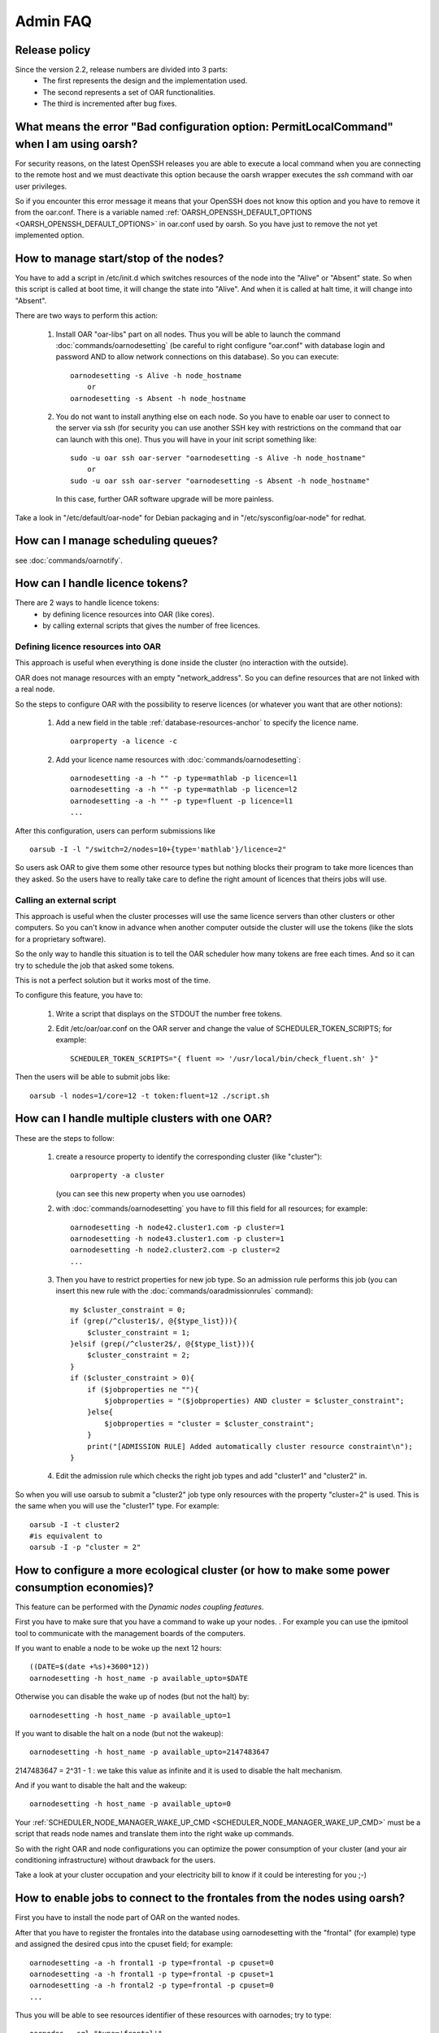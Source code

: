 Admin FAQ
=========

Release policy
--------------

Since the version 2.2, release numbers are divided into 3 parts:
 - The first represents the design and the implementation used.
 - The second represents a set of OAR functionalities.
 - The third is incremented after bug fixes.

What means the error "Bad configuration option: PermitLocalCommand" when I am using oarsh?
------------------------------------------------------------------------------------------

For security reasons, on the latest OpenSSH releases you are able to execute
a local command when you are connecting to the remote host and we must
deactivate this option because the oarsh wrapper executes the *ssh* command
with oar user privileges.

So if you encounter this error message it means that your OpenSSH does
not know this option and you have to remove it from the oar.conf.
There is a variable named :ref:`OARSH_OPENSSH_DEFAULT_OPTIONS <OARSH_OPENSSH_DEFAULT_OPTIONS>` in oar.conf used by oarsh.
So you have just to remove the not yet implemented option.

How to manage start/stop of the nodes?
--------------------------------------

You have to add a script in /etc/init.d which switches resources of the node
into the "Alive" or "Absent" state.
So when this script is called at boot time, it will change the state into
"Alive". And when it is called at halt time, it will change into "Absent".

There are two ways to perform this action:

 1. Install OAR "oar-libs" part on all nodes. Thus you will be able to launch
    the command :doc:`commands/oarnodesetting` (be careful to right configure "oar.conf" with
    database login and password AND to allow network connections on this
    database).
    So you can execute::

        oarnodesetting -s Alive -h node_hostname
            or
        oarnodesetting -s Absent -h node_hostname

 2. You do not want to install anything else on each node. So you have to
    enable oar user to connect to the server via ssh (for security you
    can use another SSH key with restrictions on the command that oar can
    launch with this one). Thus you will have in your init script
    something like::

        sudo -u oar ssh oar-server "oarnodesetting -s Alive -h node_hostname"
            or
        sudo -u oar ssh oar-server "oarnodesetting -s Absent -h node_hostname"

    In this case, further OAR software upgrade will be more painless.

Take a look in "/etc/default/oar-node" for Debian packaging and in
"/etc/sysconfig/oar-node" for redhat.

How can I manage scheduling queues?
-----------------------------------
see :doc:`commands/oarnotify`.

How can I handle licence tokens?
--------------------------------
There are 2 ways to handle licence tokens:
  - by defining licence resources into OAR (like cores).
  - by calling external scripts that gives the number of free licences.

Defining licence resources into OAR
___________________________________

This approach is useful when everything is done inside the cluster (no
interaction with the outside).

OAR does not manage resources with an empty "network_address". So you can
define resources that are not linked with a real node.

So the steps to configure OAR with the possibility to reserve licences (or
whatever you want that are other notions):

 1. Add a new field in the table :ref:`database-resources-anchor` to specify the licence name.
    ::

        oarproperty -a licence -c

 2. Add your licence name resources with :doc:`commands/oarnodesetting`::

        oarnodesetting -a -h "" -p type=mathlab -p licence=l1
        oarnodesetting -a -h "" -p type=mathlab -p licence=l2
        oarnodesetting -a -h "" -p type=fluent -p licence=l1
        ...

After this configuration, users can perform submissions like
::

    oarsub -I -l "/switch=2/nodes=10+{type='mathlab'}/licence=2"

So users ask OAR to give them some other resource types but nothing blocks
their program to take more licences than they asked. So the users have to
really take care to define the right amount of licences that theirs jobs will
use.

Calling an external script
__________________________

This approach is useful when the cluster processes will use the same licence
servers than other clusters or other computers. So you can't know in advance when
another computer outside the cluster will use the tokens (like the slots for a
proprietary software).

So the only way to handle this situation is to tell the OAR scheduler how many
tokens are free each times. And so it can try to schedule the job that asked
some tokens.

This is not a perfect solution but it works most of the time.

To configure this feature, you have to:

 1. Write a script that displays on the STDOUT the number free tokens.

 2. Edit /etc/oar/oar.conf on the OAR server and change the value of
    SCHEDULER_TOKEN_SCRIPTS; for example::

        SCHEDULER_TOKEN_SCRIPTS="{ fluent => '/usr/local/bin/check_fluent.sh' }"

Then the users will be able to submit jobs like::

    oarsub -l nodes=1/core=12 -t token:fluent=12 ./script.sh

How can I handle multiple clusters with one OAR?
------------------------------------------------
These are the steps to follow:

 1. create a resource property to identify the corresponding cluster (like
    "cluster")::

        oarproperty -a cluster

    (you can see this new property when you use oarnodes)

 2. with :doc:`commands/oarnodesetting` you have to fill this field for all resources; for
    example::

        oarnodesetting -h node42.cluster1.com -p cluster=1
        oarnodesetting -h node43.cluster1.com -p cluster=1
        oarnodesetting -h node2.cluster2.com -p cluster=2
        ...

 3. Then you have to restrict properties for new job type.
    So an admission rule performs this job (you can insert this new rule with
    the :doc:`commands/oaradmissionrules` command)::

        my $cluster_constraint = 0;
        if (grep(/^cluster1$/, @{$type_list})){
            $cluster_constraint = 1;
        }elsif (grep(/^cluster2$/, @{$type_list})){
            $cluster_constraint = 2;
        }
        if ($cluster_constraint > 0){
            if ($jobproperties ne ""){
                $jobproperties = "($jobproperties) AND cluster = $cluster_constraint";
            }else{
                $jobproperties = "cluster = $cluster_constraint";
            }
            print("[ADMISSION RULE] Added automatically cluster resource constraint\n");
        }

 4. Edit the admission rule which checks the right job types and add
    "cluster1" and "cluster2" in.

So when you will use oarsub to submit a "cluster2" job type only resources
with the property "cluster=2" is used. This is the same when you will use the
"cluster1" type. For example::

    oarsub -I -t cluster2
    #is equivalent to
    oarsub -I -p "cluster = 2"

How to configure a more ecological cluster (or how to make some power consumption economies)?
---------------------------------------------------------------------------------------------

This feature can be performed with the `Dynamic nodes coupling features`.

First you have to make sure that you have a command to wake up your nodes.
. For example you can use the ipmitool tool to communicate with the
management boards of the computers.

If you want to enable a node to be woke up the next 12 hours::

    ((DATE=$(date +%s)+3600*12))
    oarnodesetting -h host_name -p available_upto=$DATE

Otherwise you can disable the wake up of nodes (but not the halt) by::

    oarnodesetting -h host_name -p available_upto=1

If you want to disable the halt on a node (but not the wakeup)::

    oarnodesetting -h host_name -p available_upto=2147483647

2147483647 = 2^31 - 1 : we take this value as infinite and it is used to
disable the halt mechanism.

And if you want to disable the halt and the wakeup::

    oarnodesetting -h host_name -p available_upto=0

Your :ref:`SCHEDULER_NODE_MANAGER_WAKE_UP_CMD <SCHEDULER_NODE_MANAGER_WAKE_UP_CMD>` must be a script that reads node
names and translate them into the right wake up commands.

So with the right OAR and node configurations you can optimize the power
consumption of your cluster (and your air conditioning infrastructure)
without drawback for the users.

Take a look at your cluster occupation and your electricity bill to know if it
could be interesting for you ;-)

How to enable jobs to connect to the frontales from the nodes using oarsh?
--------------------------------------------------------------------------
First you have to install the node part of OAR on the wanted nodes.

After that you have to register the frontales into the database using
oarnodesetting with the "frontal" (for example) type and assigned the desired
cpus into the cpuset field; for example::

    oarnodesetting -a -h frontal1 -p type=frontal -p cpuset=0
    oarnodesetting -a -h frontal1 -p type=frontal -p cpuset=1
    oarnodesetting -a -h frontal2 -p type=frontal -p cpuset=0
    ...

Thus you will be able to see resources identifier of these resources with
oarnodes; try to type::

    oarnodes --sql "type='frontal'"

Then put this type name (here "frontal") into the :doc:`oar.conf <configuration>` file on the OAR
server into the tag :ref:`SCHEDULER_NODE_MANAGER_WAKE_UP_CMD <SCHEDULER_RESOURCES_ALWAYS_ASSIGNED_TYPE>`.

Notes:
 - if one of these resources become "Suspected" then the scheduling will
   stop.
 - you can disable this feature with :doc:`commands/oarnodesetting` and put these resources
   into the "Absent" state.

A job remains in the "Finishing" state, what can I do?
------------------------------------------------------
If you have waited more than a couple of minutes (30mn for example) then
something wrong occurred (frontal has crashed, out of memory, ...).

So you are able to turn manually a job into the "Error" state by typing in
the OAR install directory with the root user (example with a bash shell)::

    export OARCONFFILE=/etc/oar/oar.conf
    perl -e 'use OAR::IO; $db = OAR::IO::connect(); OAR::IO::set_job_state($db,42,"Error")'

(Replace 42 by your job identifier)

Since OAR 2.5.3, you can directly use the command:
::

    oardel --force-terminate-finishing-job 42

How to activate the memory management on nodes ?
------------------------------------------------

OAR job resources manager is reponsible for setting up the nodes of a job. Among all 
required steps for that setup, one is to configure the cgroups of the job, in particular
the memory cgroup if it is enabled.

To enable the memory cgroup on some Linux distributions (e.g. Debian), it is necessary to
pass a parameter to the kernel command line (in the boot loader configuration).

For grub on a Debian system, edit /etc/default/grub, and set::

    GRUB_CMDLINE_LINUX_DEFAULT="cgroup_enable=memory"

Once the node is rebooted, check that is indeed appear in ::

    cat /proc/cmdline

and "memory" should appear in ::

    cat /proc/cgroups

Then you just need to set in /etc/oar/job_resource_manager.pl (or the file set in oar.conf for the job resource manager)::

    my $ENABLE_MEMCG = "YES";

The the memory usage of the job is given by the the files::

    /dev/oar_cgroups_links/memory/oar/USERNAME_JOBID/memory.max_usage_in_bytes
    
    /dev/oar_cgroups_links/memory/oar/USERNAME_JOBID/memory.limit_in_bytes
 
The first file tells the maximum amount of memory used by all the processes of the job.
So if "max_usage_in_bytes > limit_in_bytes" then swap was used.
